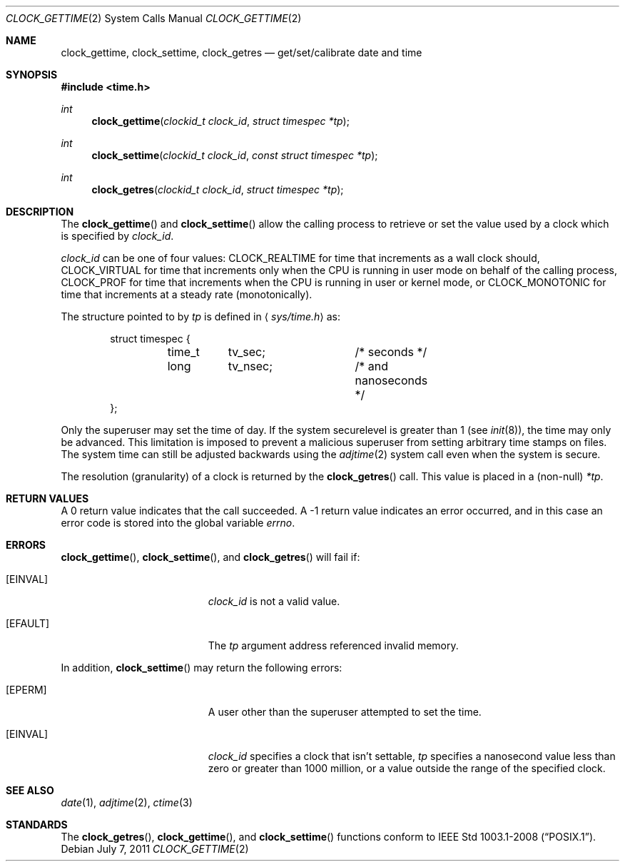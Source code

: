 .\"	$OpenBSD: clock_gettime.2,v 1.19 2011/07/07 21:00:59 deraadt Exp $
.\"
.\" Copyright (c) 1980, 1991, 1993
.\"	The Regents of the University of California.  All rights reserved.
.\"
.\" Redistribution and use in source and binary forms, with or without
.\" modification, are permitted provided that the following conditions
.\" are met:
.\" 1. Redistributions of source code must retain the above copyright
.\"    notice, this list of conditions and the following disclaimer.
.\" 2. Redistributions in binary form must reproduce the above copyright
.\"    notice, this list of conditions and the following disclaimer in the
.\"    documentation and/or other materials provided with the distribution.
.\" 3. Neither the name of the University nor the names of its contributors
.\"    may be used to endorse or promote products derived from this software
.\"    without specific prior written permission.
.\"
.\" THIS SOFTWARE IS PROVIDED BY THE REGENTS AND CONTRIBUTORS ``AS IS'' AND
.\" ANY EXPRESS OR IMPLIED WARRANTIES, INCLUDING, BUT NOT LIMITED TO, THE
.\" IMPLIED WARRANTIES OF MERCHANTABILITY AND FITNESS FOR A PARTICULAR PURPOSE
.\" ARE DISCLAIMED.  IN NO EVENT SHALL THE REGENTS OR CONTRIBUTORS BE LIABLE
.\" FOR ANY DIRECT, INDIRECT, INCIDENTAL, SPECIAL, EXEMPLARY, OR CONSEQUENTIAL
.\" DAMAGES (INCLUDING, BUT NOT LIMITED TO, PROCUREMENT OF SUBSTITUTE GOODS
.\" OR SERVICES; LOSS OF USE, DATA, OR PROFITS; OR BUSINESS INTERRUPTION)
.\" HOWEVER CAUSED AND ON ANY THEORY OF LIABILITY, WHETHER IN CONTRACT, STRICT
.\" LIABILITY, OR TORT (INCLUDING NEGLIGENCE OR OTHERWISE) ARISING IN ANY WAY
.\" OUT OF THE USE OF THIS SOFTWARE, EVEN IF ADVISED OF THE POSSIBILITY OF
.\" SUCH DAMAGE.
.\"
.Dd $Mdocdate: July 7 2011 $
.Dt CLOCK_GETTIME 2
.Os
.Sh NAME
.Nm clock_gettime ,
.Nm clock_settime ,
.Nm clock_getres
.Nd get/set/calibrate date and time
.Sh SYNOPSIS
.Fd #include <time.h>
.Ft int
.Fn clock_gettime "clockid_t clock_id" "struct timespec *tp"
.Ft int
.Fn clock_settime "clockid_t clock_id" "const struct timespec *tp"
.Ft int
.Fn clock_getres "clockid_t clock_id" "struct timespec *tp"
.Sh DESCRIPTION
The
.Fn clock_gettime
and
.Fn clock_settime
allow the calling process to retrieve or set the value used by a clock
which is specified by
.Fa clock_id .
.Pp
.Fa clock_id
can be one of four values:
.Dv CLOCK_REALTIME
for time that increments as
a wall clock should,
.Dv CLOCK_VIRTUAL
for time that increments only when
the CPU is running in user mode on behalf of the calling process,
.Dv CLOCK_PROF
for time that increments when the CPU is running in user or kernel mode, or
.Dv CLOCK_MONOTONIC
for time that increments at a steady rate (monotonically).
.Pp
The structure pointed to by
.Fa tp
is defined in
.Aq Pa sys/time.h
as:
.Bd -literal -offset indent
struct timespec {
	time_t	tv_sec;		/* seconds */
	long	tv_nsec;	/* and nanoseconds */
};
.Ed
.Pp
Only the superuser may set the time of day.
If the system securelevel is greater than 1 (see
.Xr init 8 ) ,
the time may only be advanced.
This limitation is imposed to prevent a malicious superuser
from setting arbitrary time stamps on files.
The system time can still be adjusted backwards using the
.Xr adjtime 2
system call even when the system is secure.
.Pp
The resolution (granularity) of a clock is returned by the
.Fn clock_getres
call.
This value is placed in a (non-null)
.Fa *tp .
.Sh RETURN VALUES
A 0 return value indicates that the call succeeded.
A \-1 return value indicates an error occurred, and in this
case an error code is stored into the global variable
.Va errno .
.Sh ERRORS
.Fn clock_gettime ,
.Fn clock_settime ,
and
.Fn clock_getres
will fail if:
.Bl -tag -width Er
.It Bq Er EINVAL
.Fa clock_id
is not a valid value.
.It Bq Er EFAULT
The
.Fa tp
argument address referenced invalid memory.
.El
.Pp
In addition,
.Fn clock_settime
may return the following errors:
.Bl -tag -width Er
.It Bq Er EPERM
A user other than the superuser attempted to set the time.
.It Bq Er EINVAL
.Fa clock_id
specifies a clock that isn't settable,
.Fa tp
specifies a nanosecond value less than zero or greater than 1000 million,
or a value outside the range of the specified clock.
.El
.Sh SEE ALSO
.Xr date 1 ,
.Xr adjtime 2 ,
.Xr ctime 3
.Sh STANDARDS
The
.Fn clock_getres ,
.Fn clock_gettime ,
and
.Fn clock_settime
functions conform to
.St -p1003.1-2008 .
